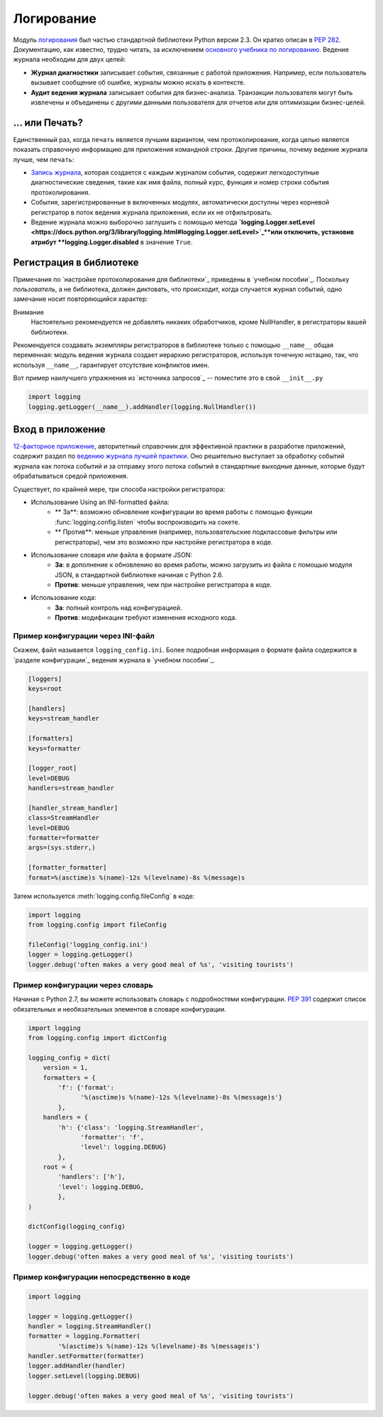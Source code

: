 ﻿Логирование
=======

.. image:: https://farm5.staticflickr.com/4246/35254379756_c9fe23f843_k_d.jpg

Модуль `логирования <https://docs.python.org/3/library/logging.html#module-logging>`_ был частью стандартной библиотеки Python версии 2.3. Он кратко описан в :pep:`282`. Документацию, как известно, трудно читать, за исключением  `основного учебника по логированию <https://docs.python.org/3/howto/logging.html#logging-basic-tutorial>`_.
Ведение журнала необходим для  двух целей:

- **Журнал диагностики** записывает события, связанные с работой приложения. Например, если пользователь вызывает сообщение об ошибке, журналы можно искать в контексте.
- **Аудит ведения журнала** записывает события для бизнес-анализа. Транзакции пользователя могут быть извлечены и объединены с другими данными пользователя для отчетов или для оптимизации бизнес-целей.

... или Печать?
-------------

Единственный раз, когда ``печать`` является лучшим вариантом, чем протоколирование, когда целью является показать справочную информацию для приложения командной строки. Другие причины, почему ведение журнала лучше, чем ``печать``:


-  `Запись журнала <https://docs.python.org/3/library/logging.html#logrecord-attributes>`_, которая создается с каждым журналом события, содержит легкодоступные диагностические сведения, такие как имя файла, полный курс, функция и номер строки события протоколирования.

- События, зарегистрированные в включенных модулях, автоматически доступны через корневой регистратор в поток ведения журнала приложения, если их не отфильтровать.
- Ведение журнала можно выборочно заглушить с помощью метода 
  **`logging.Logger.setLevel <https://docs.python.org/3/library/logging.html#logging.Logger.setLevel>`_**или отключить, установив атрибут 
  **logging.Logger.disabled** в значение ``True``.


Регистрация в библиотеке 
--------------------

Примечания по `настройке протоколирования для библиотеки`_ приведены в 
`учебном пособии`_.  Поскольку *пользователь*, а не библиотека, должен диктовать, что происходит, когда случается журнал событий, одно замечание носит повторяющийся характер:

Внимание
    Настоятельно рекомендуется  не добавлять никаких обработчиков,  кроме NullHandler, в регистраторы вашей библиотеки.


Рекомендуется создавать экземпляры регистраторов в библиотеке только с помощью ``__name__`` общая переменная:  модуль ведения журнала создает иерархию регистраторов, используя точечную нотацию, так, что используя ``__name__``, гарантирует отсутствие конфликтов имен. 

Вот пример наилучшего упражнения из `источника запросов`_ -- поместите это в свой  ``__init__.py``

.. code-block:: python

    import logging
    logging.getLogger(__name__).addHandler(logging.NullHandler())


Вход в приложение
-------------------------

`12-факторное приложение <http://12factor.net>`_, авторитетный справочник для эффективной практики в разработке приложений, содержит раздел по `ведению журнала лучшей практики <http://12factor.net/logs>`_. Оно решительно выступает за обработку событий журнала как потока событий и за отправку этого потока событий в стандартные выходные данные, которые будут обрабатываться средой приложения. 


Существует, по крайней мере, три способа настройки регистратора:


- Использование Using an INI-formatted файла:
    - ** За**: возможно обновление конфигурации во время работы с помощью функции :func:`logging.config.listen` чтобы воспроизводить на сокете.
    - ** Против**: меньше управления (например, пользовательские подклассовые фильтры или регистраторы), чем это возможно при настройке регистратора в коде.
- Использование словаря или файла в формате JSON:
    - **За**: в дополнение к обновлению во время работы, можно загрузить из файла с помощью модуля JSON, в стандартной библиотеке начиная с Python 2.6. 
    - **Против**: меньше управления, чем при настройке регистратора в коде.
- Использование кода:
    - **За**: полный контроль над конфигурацией.
    - **Против**: модификации требуют изменения исходного кода.


Пример конфигурации через INI-файл
~~~~~~~~~~~~~~~~~~~~~~~~~~~~~~~~~~~~~

Скажем, файл называется ``logging_config.ini``.
Более подробная информация о формате файла содержится в `разделе конфигурации`_
ведения журнала в `учебном пособии`_.

.. code-block:: ini

    [loggers]
    keys=root
    
    [handlers]
    keys=stream_handler
    
    [formatters]
    keys=formatter
    
    [logger_root]
    level=DEBUG
    handlers=stream_handler
    
    [handler_stream_handler]
    class=StreamHandler
    level=DEBUG
    formatter=formatter
    args=(sys.stderr,)
    
    [formatter_formatter]
    format=%(asctime)s %(name)-12s %(levelname)-8s %(message)s


Затем используется :meth:`logging.config.fileConfig` в коде:

.. code-block:: python

    import logging
    from logging.config import fileConfig

    fileConfig('logging_config.ini')
    logger = logging.getLogger()
    logger.debug('often makes a very good meal of %s', 'visiting tourists')
    

Пример конфигурации через словарь 
~~~~~~~~~~~~~~~~~~~~~~~~~~~~~~~~~~~~~~

Начиная с Python 2.7, вы можете использовать словарь с подробностями конфигурации. :pep:`391` содержит список обязательных и необязательных элементов в словаре конфигурации. 

.. code-block:: python

    import logging
    from logging.config import dictConfig

    logging_config = dict(
        version = 1,
        formatters = {
            'f': {'format':
                  '%(asctime)s %(name)-12s %(levelname)-8s %(message)s'}
            },
        handlers = {
            'h': {'class': 'logging.StreamHandler',
                  'formatter': 'f',
                  'level': logging.DEBUG}
            },
        root = {
            'handlers': ['h'],
            'level': logging.DEBUG,
            },
    )

    dictConfig(logging_config)

    logger = logging.getLogger()
    logger.debug('often makes a very good meal of %s', 'visiting tourists')


Пример конфигурации непосредственно в коде
~~~~~~~~~~~~~~~~~~~~~~~~~~~~~~~~~~~~~~

.. code-block:: python

    import logging

    logger = logging.getLogger()
    handler = logging.StreamHandler()
    formatter = logging.Formatter(
            '%(asctime)s %(name)-12s %(levelname)-8s %(message)s')
    handler.setFormatter(formatter)
    logger.addHandler(handler)
    logger.setLevel(logging.DEBUG)

    logger.debug('often makes a very good meal of %s', 'visiting tourists')


.. _basic logging tutorial: http://docs.python.org/howto/logging.html#logging-basic-tutorial
.. _logging configuration: https://docs.python.org/howto/logging.html#configuring-logging
.. _logging tutorial: http://docs.python.org/howto/logging.html
.. _configuring logging for a library: https://docs.python.org/howto/logging.html#configuring-logging-for-a-library
.. _log record: https://docs.python.org/library/logging.html#logrecord-attributes
.. _requests source: https://github.com/kennethreitz/requests
